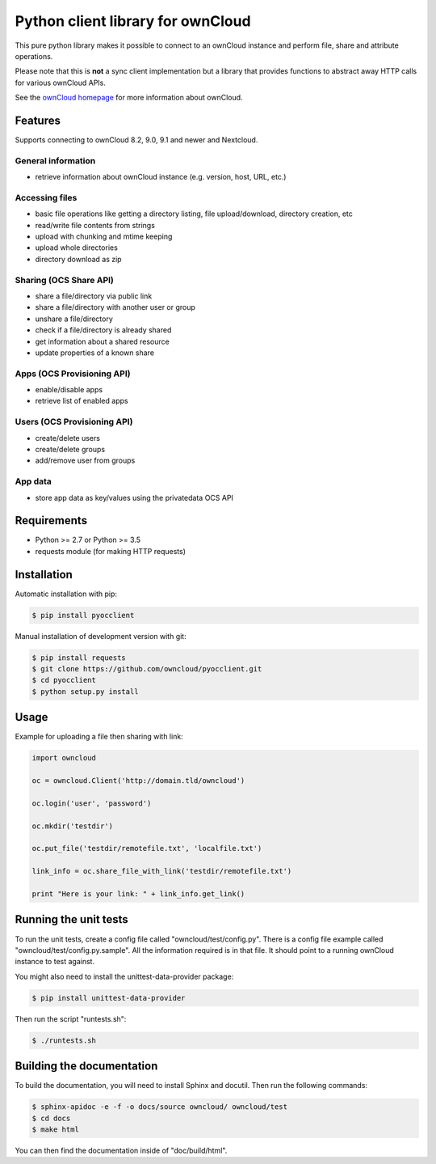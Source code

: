 ==================================
Python client library for ownCloud
==================================

.. image:: https://travis-ci.org/owncloud/pyocclient.svg?branch=master
    :target: https://travis-ci.org/owncloud/pyocclient

This pure python library makes it possible to connect to an ownCloud instance
and perform file, share and attribute operations.

Please note that this is **not** a sync client implementation but a library
that provides functions to abstract away HTTP calls for various ownCloud APIs.

See the `ownCloud homepage <http://owncloud.org>`_ for more information about ownCloud.

Features
========

Supports connecting to ownCloud 8.2, 9.0, 9.1 and newer and Nextcloud.

General information
-------------------

- retrieve information about ownCloud instance (e.g. version, host, URL, etc.)

Accessing files
---------------

- basic file operations like getting a directory listing, file upload/download, directory creation, etc
- read/write file contents from strings
- upload with chunking and mtime keeping
- upload whole directories
- directory download as zip

Sharing (OCS Share API)
-----------------------

- share a file/directory via public link
- share a file/directory with another user or group
- unshare a file/directory
- check if a file/directory is already shared
- get information about a shared resource
- update properties of a known share

Apps (OCS Provisioning API)
---------------------------

- enable/disable apps
- retrieve list of enabled apps

Users (OCS Provisioning API)
----------------------------

- create/delete users
- create/delete groups
- add/remove user from groups

App data
--------

- store app data as key/values using the privatedata OCS API

Requirements
============

- Python >= 2.7 or Python >= 3.5
- requests module (for making HTTP requests)

Installation
============

Automatic installation with pip:

.. code-block:: bash

    $ pip install pyocclient

Manual installation of development version with git:

.. code-block:: bash

    $ pip install requests
    $ git clone https://github.com/owncloud/pyocclient.git
    $ cd pyocclient
    $ python setup.py install

Usage
=====

Example for uploading a file then sharing with link:

.. code-block:: python

    import owncloud

    oc = owncloud.Client('http://domain.tld/owncloud')

    oc.login('user', 'password')

    oc.mkdir('testdir')

    oc.put_file('testdir/remotefile.txt', 'localfile.txt')

    link_info = oc.share_file_with_link('testdir/remotefile.txt')

    print "Here is your link: " + link_info.get_link()

Running the unit tests
======================

To run the unit tests, create a config file called "owncloud/test/config.py".
There is a config file example called "owncloud/test/config.py.sample". All the
information required is in that file. 
It should point to a running ownCloud instance to test against.

You might also need to install the unittest-data-provider package:

.. code-block:: bash

    $ pip install unittest-data-provider

Then run the script "runtests.sh":

.. code-block:: bash

    $ ./runtests.sh

Building the documentation
==========================

To build the documentation, you will need to install Sphinx and docutil.
Then run the following commands:

.. code-block:: bash

    $ sphinx-apidoc -e -f -o docs/source owncloud/ owncloud/test
    $ cd docs
    $ make html

You can then find the documentation inside of "doc/build/html".

